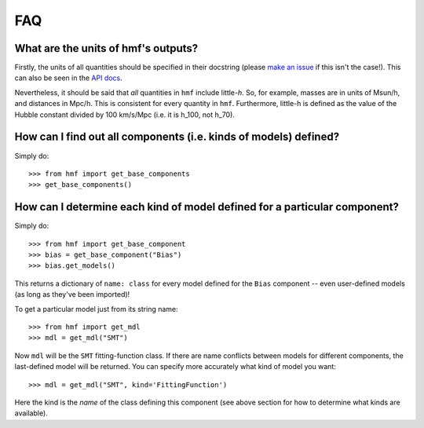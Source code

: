 FAQ
---

What are the units of hmf's outputs?
~~~~~~~~~~~~~~~~~~~~~~~~~~~~~~~~~~~~
Firstly, the units of all quantities should be specified in their docstring (please
`make an issue <https://github.com/steven-murray/hmf/issues/new>`_ if this isn't the case!).
This can also be seen in the `API docs <https://hmf.readthedocs.io/en/latest/_autosummary/hmf/hmf.mass_function.hmf.MassFunction.html#hmf.mass_function.hmf.MassFunction>`_.

Nevertheless, it should be said that *all* quantities in ``hmf`` include little-*h*. So,
for example, masses are in units of Msun/h, and distances in Mpc/h. This is consistent
for every quantity in ``hmf``. Furthermore, little-h is defined as the value of the
Hubble constant divided by 100 km/s/Mpc (i.e. it is h_100, not h_70).


How can I find out all components (i.e. kinds of models) defined?
~~~~~~~~~~~~~~~~~~~~~~~~~~~~~~~~~~~~~~~~~~~~~~~~~~~~~~~~~~~~~~~~~
Simply do::

    >>> from hmf import get_base_components
    >>> get_base_components()

How can I determine each kind of model defined for a particular component?
~~~~~~~~~~~~~~~~~~~~~~~~~~~~~~~~~~~~~~~~~~~~~~~~~~~~~~~~~~~~~~~~~~~~~~~~~~
Simply do::

    >>> from hmf import get_base_component
    >>> bias = get_base_component("Bias")
    >>> bias.get_models()

This returns a dictionary of ``name: class`` for every model defined for the ``Bias``
component -- even user-defined models (as long as they've been imported)!

To get a particular model just from its string name::

    >>> from hmf import get_mdl
    >>> mdl = get_mdl("SMT")

Now ``mdl`` will be the ``SMT`` fitting-function class. If there are name conflicts
between models for different components, the last-defined model will be returned. You
can specify more accurately what kind of model you want::

    >>> mdl = get_mdl("SMT", kind='FittingFunction')

Here the kind is the *name* of the class defining this component (see above section
for how to determine what kinds are available).
